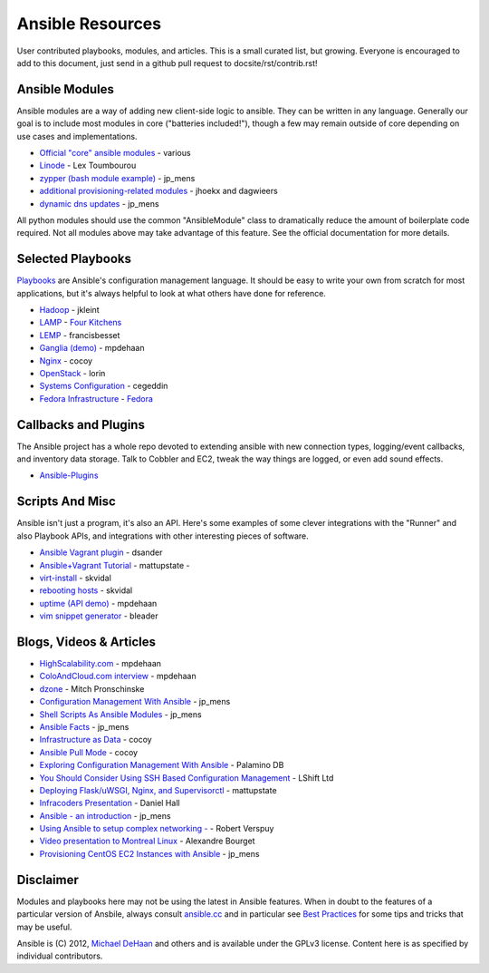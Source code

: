 Ansible Resources
=================

User contributed playbooks, modules, and articles. This is a small
curated list, but growing. Everyone is encouraged to add to this
document, just send in a github pull request to docsite/rst/contrib.rst!

Ansible Modules
```````````````

Ansible modules are a way of adding new client-side logic to ansible.
They can be written in any language.  Generally our goal is to include most modules in core ("batteries included!"),
though a few may remain outside of core depending on use cases and implementations.

-  `Official "core" ansible modules <http://ansible.cc/docs/modules.html>`_ - various
-  `Linode <https://github.com/lextoumbourou/ansible-linode>`_ - Lex Toumbourou
-  `zypper (bash module example) <https://github.com/jpmens/ansible-zypp>`_ - jp\_mens
-  `additional provisioning-related modules <https://github.com/ansible-provisioning>`_ - jhoekx and dagwieers
-  `dynamic dns updates <https://github.com/jpmens/ansible-m-dnsupdate>`_ - jp\_mens

All python modules should use the common "AnsibleModule" class to dramatically reduce the amount of boilerplate code required.
Not all modules above may take advantage of this feature. See the official documentation for more details.

Selected Playbooks
``````````````````

`Playbooks <http://ansible.cc/docs/playbooks.html>`_ are Ansible's
configuration management language. It should be easy to write your own
from scratch for most applications, but it's always helpful to look at
what others have done for reference.

-  `Hadoop <https://github.com/jkleint/ansible-hadoop>`_ - jkleint
-  `LAMP <https://github.com/fourkitchens/server-playbooks>`_ - `Four Kitchens <http://fourkitchens.com>`_
-  `LEMP <https://github.com/francisbesset/ansible-playbooks>`_ - francisbesset
-  `Ganglia (demo) <https://github.com/mpdehaan/ansible-examples>`_ - mpdehaan
-  `Nginx <http://www.capsunlock.net/2012/04/ansible-nginx-playbook.html>`_ - cocoy
-  `OpenStack <http://github.com/lorin/openstack-ansible>`_ - lorin
-  `Systems Configuration <https://github.com/cegeddin/ansible-contrib>`_ - cegeddin
-  `Fedora Infrastructure <http://infrastructure.fedoraproject.org/cgit/ansible.git/tree/>`_ - `Fedora <http://fedoraproject.org>`_

Callbacks and Plugins
`````````````````````

The Ansible project has a whole repo devoted to extending ansible with
new connection types, logging/event callbacks, and inventory data
storage. Talk to Cobbler and EC2, tweak the way things are logged, or
even add sound effects.

-  `Ansible-Plugins <https://github.com/ansible/ansible/tree/devel/plugins>`_

Scripts And Misc
````````````````

Ansible isn't just a program, it's also an API. Here's some examples of
some clever integrations with the "Runner" and also Playbook APIs, and
integrations with other interesting pieces of software.

-  `Ansible Vagrant plugin <https://github.com/dsander/vagrant-ansible>`_ - dsander
-  `Ansible+Vagrant Tutorial <https://github.com/mattupstate/vagrant-ansible-tutorial>`_ - mattupstate -
-  `virt-install <http://fedorapeople.org/cgit/skvidal/public_git/scripts.git/tree/ansible/start-prov-boot.py>`_ - skvidal
-  `rebooting hosts <http://fedorapeople.org/cgit/skvidal/public_git/scripts.git/tree/ansible/host-reboot>`_ - skvidal
-  `uptime (API demo) <https://github.com/ansible/ansible/blob/devel/examples/scripts/uptime.py>`_ - mpdehaan
-  `vim snippet generator <https://github.com/bleader/ansible_snippet_generator>`_ - bleader

Blogs, Videos & Articles
````````````````````````

-  `HighScalability.com <http://highscalability.com/blog/2012/4/18/ansible-a-simple-model-driven-configuration-management-and-c.html>`_ - mpdehaan
-  `ColoAndCloud.com interview <http://www.coloandcloud.com/editorial/an-interview-with-ansible-author-michael-dehaan/>`_ - mpdehaan
-  `dzone <http://server.dzone.com/articles/ansible-cm-deployment-and-ad>`_ - Mitch Pronschinske
-  `Configuration Management With Ansible <http://jpmens.net/2012/06/06/configuration-management-with-ansible/>`_ - jp\_mens
-  `Shell Scripts As Ansible Modules <http://jpmens.net/2012/07/05/shell-scripts-as-ansible-modules/>`_ - jp\_mens
-  `Ansible Facts <http://jpmens.net/2012/07/15/ansible-it-s-a-fact/>`_ - jp\_mens
-  `Infrastructure as Data <http://www.capsunlock.net/2012/04/ansible-infrastructure-as-data-not-infrastructure-as-code.html>`_ - cocoy
-  `Ansible Pull Mode <http://www.capsunlock.net/2012/05/using-ansible-pull-and-user-data-to-setup-ec2-or-openstack-servers.html>`_ - cocoy
-  `Exploring Configuration Management With Ansible <http://palominodb.com/blog/2012/08/01/exploring-configuration-management-ansible>`_ - Palamino DB
-  `You Should Consider Using SSH Based Configuration Management <http://www.lshift.net/blog/2012/07/30/you-should-consider-using-ssh-based-configuration-management>`_ - LShift Ltd
-  `Deploying Flask/uWSGI, Nginx, and Supervisorctl <http://mattupstate.github.com/python/devops/2012/08/07/flask-wsgi-application-deployment-with-ubuntu-ansible-nginx-supervisor-and-uwsgi.html>`_ - mattupstate
-  `Infracoders Presentation <http://www.danielhall.me/2012/10/ansible-talk-infra-coders/>`_ - Daniel Hall
-  `Ansible - an introduction <https://speakerdeck.com/jpmens/ansible-an-introduction>`_ - jp\_mens
-  `Using Ansible to setup complex networking - <http://exarv.nl/2013/02/using-ansible-to-setup-complex-networking/>`_ - Robert Verspuy
-  `Video presentation to Montreal Linux <http://www.youtube.com/embed/up3ofvQNm8c>`_ - Alexandre Bourget
-  `Provisioning CentOS EC2 Instances with Ansible <http://jpmens.net/2012/11/21/provisioning-centos-ec2-instances-with-ansible/>`_ - jp\_mens

Disclaimer
``````````

Modules and playbooks here may not be using the latest in Ansible
features. When in doubt to the features of a particular version of
Ansbile, always consult `ansible.cc <http://ansible.cc>`_ and in
particular see `Best Practices <http://ansible.cc/docs/bestpractices.html>`_ for some tips
and tricks that may be useful.

Ansible is (C) 2012, `Michael DeHaan <http://twitter.com/laserllama>`_
and others and is available under the GPLv3 license. Content here is as
specified by individual contributors.
